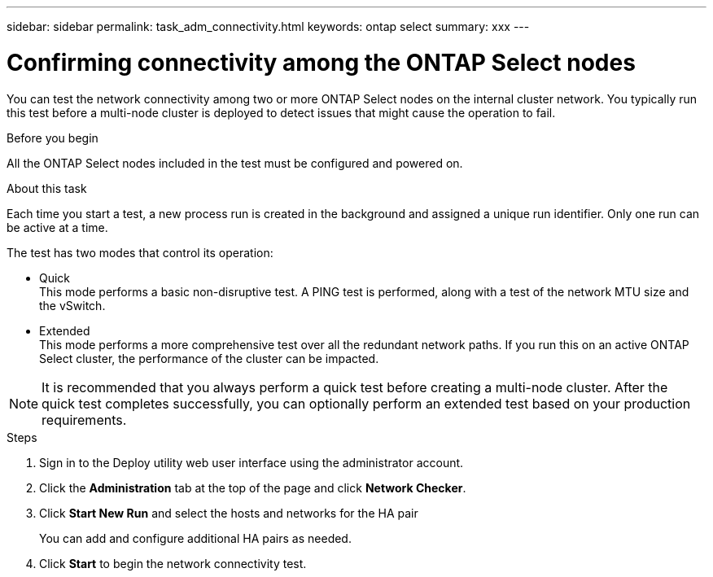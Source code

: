---
sidebar: sidebar
permalink: task_adm_connectivity.html
keywords: ontap select
summary: xxx
---

= Confirming connectivity among the ONTAP Select nodes
:hardbreaks:
:nofooter:
:icons: font
:linkattrs:
:imagesdir: ./media/

[.lead]
You can test the network connectivity among two or more ONTAP Select nodes on the internal cluster network. You typically run this test before a multi-node cluster is deployed to detect issues that might cause the operation to fail.

.Before you begin

All the ONTAP Select nodes included in the test must be configured and powered on.

.About this task

Each time you start a test, a new process run is created in the background and assigned a unique run identifier. Only one run can be active at a time.

The test has two modes that control its operation:

* Quick
This mode performs a basic non-disruptive test. A PING test is performed, along with a test of the network MTU size and the vSwitch.
* Extended
This mode performs a more comprehensive test over all the redundant network paths. If you run this on an active ONTAP Select cluster, the performance of the cluster can be impacted.

[NOTE]
It is recommended that you always perform a quick test before creating a multi-node cluster. After the quick test completes successfully, you can optionally perform an extended test based on your production requirements.

.Steps

. Sign in to the Deploy utility web user interface using the administrator account.

. Click the *Administration* tab at the top of the page and click *Network Checker*.

. Click *Start New Run* and select the hosts and networks for the HA pair
+
You can add and configure additional HA pairs as needed.

. Click *Start* to begin the network connectivity test.
